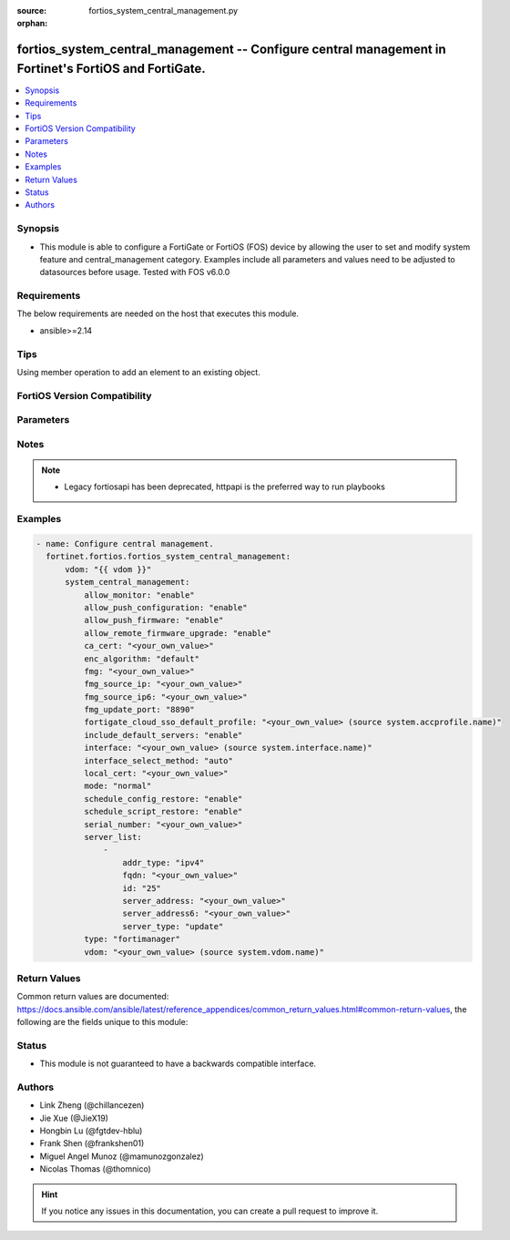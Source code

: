 :source: fortios_system_central_management.py

:orphan:

.. fortios_system_central_management:

fortios_system_central_management -- Configure central management in Fortinet's FortiOS and FortiGate.
++++++++++++++++++++++++++++++++++++++++++++++++++++++++++++++++++++++++++++++++++++++++++++++++++++++

.. versionadded:: 2.0.0

.. contents::
   :local:
   :depth: 1


Synopsis
--------
- This module is able to configure a FortiGate or FortiOS (FOS) device by allowing the user to set and modify system feature and central_management category. Examples include all parameters and values need to be adjusted to datasources before usage. Tested with FOS v6.0.0



Requirements
------------
The below requirements are needed on the host that executes this module.

- ansible>=2.14


Tips
----
Using member operation to add an element to an existing object.

FortiOS Version Compatibility
-----------------------------


.. raw:: html

 <br>
 <table border="1">
 <tr>
 <td></td><td colspan="1">Supported Version Ranges</td>
 </tr>
 <tr>
 <td>fortios_system_central_management</td>
 <td><code class="docutils literal notranslate">v6.0.0 -> latest </code></td>
 </tr>
 </table>
 <p>



Parameters
----------


.. raw:: html

    <ul>
    <li> <span class="li-head">access_token</span> - Token-based authentication. Generated from GUI of Fortigate. <span class="li-normal">type: str</span> <span class="li-required">required: false</span> </li>
    <li> <span class="li-head">enable_log</span> - Enable/Disable logging for task. <span class="li-normal">type: bool</span> <span class="li-required">required: false</span> <span class="li-normal">default: False</span> </li>
    <li> <span class="li-head">vdom</span> - Virtual domain, among those defined previously. A vdom is a virtual instance of the FortiGate that can be configured and used as a different unit. <span class="li-normal">type: str</span> <span class="li-normal">default: root</span> </li>
    <li> <span class="li-head">member_path</span> - Member attribute path to operate on. <span class="li-normal">type: str</span> </li>
    <li> <span class="li-head">member_state</span> - Add or delete a member under specified attribute path. <span class="li-normal">type: str</span> <span class="li-normal">choices: present, absent</span> </li>
    <li> <span class="li-head">system_central_management</span> - Configure central management. <span class="li-normal">type: dict</span>
 <a id='label0' href="javascript:ContentClick('label1', 'label0');" onmouseover="ContentPreview('label1');" onmouseout="ContentUnpreview('label1');" title="click to collapse or expand..."> more... </a>
 <div id="label1" style="display:none">
 <table border="1">
 <tr>
 <td></td><td colspan="1">Supported Version Ranges</td>
 </tr>
 <tr>
 <td>system_central_management</td>
 <td><code class="docutils literal notranslate">v6.0.0 -> latest </code></td>
 </tr>
 </table>
 </div>
 </li>
        <ul class="ul-self">
        <li> <span class="li-head">allow_monitor</span> - Enable/disable allowing the central management server to remotely monitor this FortiGate unit. <span class="li-normal">type: str</span> <span class="li-normal">choices: enable, disable</span>
 <a id='label2' href="javascript:ContentClick('label3', 'label2');" onmouseover="ContentPreview('label3');" onmouseout="ContentUnpreview('label3');" title="click to collapse or expand..."> more... </a>
 <div id="label3" style="display:none">
 <table border="1">
 <tr>
 <td></td>
 <td colspan="1">Supported Version Ranges</td>
 </tr>
 <tr>
 <td>allow_monitor</td>
 <td><code class="docutils literal notranslate">v6.0.0 -> latest </code></td>
 </tr>
 <tr>
 <td>[enable]</td>
 <td><code class="docutils literal notranslate">v6.0.0 -> latest</code></td> <tr>
 <td>[disable]</td>
 <td><code class="docutils literal notranslate">v6.0.0 -> latest</code></td> </table>
 </div>
 </li>
        <li> <span class="li-head">allow_push_configuration</span> - Enable/disable allowing the central management server to push configuration changes to this FortiGate. <span class="li-normal">type: str</span> <span class="li-normal">choices: enable, disable</span>
 <a id='label4' href="javascript:ContentClick('label5', 'label4');" onmouseover="ContentPreview('label5');" onmouseout="ContentUnpreview('label5');" title="click to collapse or expand..."> more... </a>
 <div id="label5" style="display:none">
 <table border="1">
 <tr>
 <td></td>
 <td colspan="1">Supported Version Ranges</td>
 </tr>
 <tr>
 <td>allow_push_configuration</td>
 <td><code class="docutils literal notranslate">v6.0.0 -> latest </code></td>
 </tr>
 <tr>
 <td>[enable]</td>
 <td><code class="docutils literal notranslate">v6.0.0 -> latest</code></td> <tr>
 <td>[disable]</td>
 <td><code class="docutils literal notranslate">v6.0.0 -> latest</code></td> </table>
 </div>
 </li>
        <li> <span class="li-head">allow_push_firmware</span> - Enable/disable allowing the central management server to push firmware updates to this FortiGate. <span class="li-normal">type: str</span> <span class="li-normal">choices: enable, disable</span>
 <a id='label6' href="javascript:ContentClick('label7', 'label6');" onmouseover="ContentPreview('label7');" onmouseout="ContentUnpreview('label7');" title="click to collapse or expand..."> more... </a>
 <div id="label7" style="display:none">
 <table border="1">
 <tr>
 <td></td>
 <td colspan="1">Supported Version Ranges</td>
 </tr>
 <tr>
 <td>allow_push_firmware</td>
 <td><code class="docutils literal notranslate">v6.0.0 -> latest </code></td>
 </tr>
 <tr>
 <td>[enable]</td>
 <td><code class="docutils literal notranslate">v6.0.0 -> latest</code></td> <tr>
 <td>[disable]</td>
 <td><code class="docutils literal notranslate">v6.0.0 -> latest</code></td> </table>
 </div>
 </li>
        <li> <span class="li-head">allow_remote_firmware_upgrade</span> - Enable/disable remotely upgrading the firmware on this FortiGate from the central management server. <span class="li-normal">type: str</span> <span class="li-normal">choices: enable, disable</span>
 <a id='label8' href="javascript:ContentClick('label9', 'label8');" onmouseover="ContentPreview('label9');" onmouseout="ContentUnpreview('label9');" title="click to collapse or expand..."> more... </a>
 <div id="label9" style="display:none">
 <table border="1">
 <tr>
 <td></td>
 <td colspan="1">Supported Version Ranges</td>
 </tr>
 <tr>
 <td>allow_remote_firmware_upgrade</td>
 <td><code class="docutils literal notranslate">v6.0.0 -> latest </code></td>
 </tr>
 <tr>
 <td>[enable]</td>
 <td><code class="docutils literal notranslate">v6.0.0 -> latest</code></td> <tr>
 <td>[disable]</td>
 <td><code class="docutils literal notranslate">v6.0.0 -> latest</code></td> </table>
 </div>
 </li>
        <li> <span class="li-head">ca_cert</span> - CA certificate to be used by FGFM protocol. <span class="li-normal">type: str</span>
 <a id='label10' href="javascript:ContentClick('label11', 'label10');" onmouseover="ContentPreview('label11');" onmouseout="ContentUnpreview('label11');" title="click to collapse or expand..."> more... </a>
 <div id="label11" style="display:none">
 <table border="1">
 <tr>
 <td></td>
 <td colspan="1">Supported Version Ranges</td>
 </tr>
 <tr>
 <td>ca_cert</td>
 <td><code class="docutils literal notranslate">v6.2.0 -> latest </code></td>
 </tr>
 </table>
 </div>
 </li>
        <li> <span class="li-head">enc_algorithm</span> - Encryption strength for communications between the FortiGate and central management. <span class="li-normal">type: str</span> <span class="li-normal">choices: default, high, low</span>
 <a id='label12' href="javascript:ContentClick('label13', 'label12');" onmouseover="ContentPreview('label13');" onmouseout="ContentUnpreview('label13');" title="click to collapse or expand..."> more... </a>
 <div id="label13" style="display:none">
 <table border="1">
 <tr>
 <td></td>
 <td colspan="1">Supported Version Ranges</td>
 </tr>
 <tr>
 <td>enc_algorithm</td>
 <td><code class="docutils literal notranslate">v6.0.0 -> latest </code></td>
 </tr>
 <tr>
 <td>[default]</td>
 <td><code class="docutils literal notranslate">v6.0.0 -> latest</code></td> <tr>
 <td>[high]</td>
 <td><code class="docutils literal notranslate">v6.0.0 -> latest</code></td> <tr>
 <td>[low]</td>
 <td><code class="docutils literal notranslate">v6.0.0 -> latest</code></td> </table>
 </div>
 </li>
        <li> <span class="li-head">fmg</span> - IP address or FQDN of the FortiManager. <span class="li-normal">type: str</span>
 <a id='label14' href="javascript:ContentClick('label15', 'label14');" onmouseover="ContentPreview('label15');" onmouseout="ContentUnpreview('label15');" title="click to collapse or expand..."> more... </a>
 <div id="label15" style="display:none">
 <table border="1">
 <tr>
 <td></td>
 <td colspan="1">Supported Version Ranges</td>
 </tr>
 <tr>
 <td>fmg</td>
 <td><code class="docutils literal notranslate">v6.0.0 -> latest </code></td>
 </tr>
 </table>
 </div>
 </li>
        <li> <span class="li-head">fmg_source_ip</span> - IPv4 source address that this FortiGate uses when communicating with FortiManager. <span class="li-normal">type: str</span>
 <a id='label16' href="javascript:ContentClick('label17', 'label16');" onmouseover="ContentPreview('label17');" onmouseout="ContentUnpreview('label17');" title="click to collapse or expand..."> more... </a>
 <div id="label17" style="display:none">
 <table border="1">
 <tr>
 <td></td>
 <td colspan="1">Supported Version Ranges</td>
 </tr>
 <tr>
 <td>fmg_source_ip</td>
 <td><code class="docutils literal notranslate">v6.0.0 -> latest </code></td>
 </tr>
 </table>
 </div>
 </li>
        <li> <span class="li-head">fmg_source_ip6</span> - IPv6 source address that this FortiGate uses when communicating with FortiManager. <span class="li-normal">type: str</span>
 <a id='label18' href="javascript:ContentClick('label19', 'label18');" onmouseover="ContentPreview('label19');" onmouseout="ContentUnpreview('label19');" title="click to collapse or expand..."> more... </a>
 <div id="label19" style="display:none">
 <table border="1">
 <tr>
 <td></td>
 <td colspan="1">Supported Version Ranges</td>
 </tr>
 <tr>
 <td>fmg_source_ip6</td>
 <td><code class="docutils literal notranslate">v6.0.0 -> latest </code></td>
 </tr>
 </table>
 </div>
 </li>
        <li> <span class="li-head">fmg_update_port</span> - Port used to communicate with FortiManager that is acting as a FortiGuard update server. <span class="li-normal">type: str</span> <span class="li-normal">choices: 8890, 443</span>
 <a id='label20' href="javascript:ContentClick('label21', 'label20');" onmouseover="ContentPreview('label21');" onmouseout="ContentUnpreview('label21');" title="click to collapse or expand..."> more... </a>
 <div id="label21" style="display:none">
 <table border="1">
 <tr>
 <td></td>
 <td colspan="1">Supported Version Ranges</td>
 </tr>
 <tr>
 <td>fmg_update_port</td>
 <td><code class="docutils literal notranslate">v6.2.0 -> latest </code></td>
 </tr>
 <tr>
 <td>[8890]</td>
 <td><code class="docutils literal notranslate">v6.0.0 -> latest</code></td> <tr>
 <td>[443]</td>
 <td><code class="docutils literal notranslate">v6.0.0 -> latest</code></td> </table>
 </div>
 </li>
        <li> <span class="li-head">fortigate_cloud_sso_default_profile</span> - Override access profile. Source system.accprofile.name. <span class="li-normal">type: str</span>
 <a id='label22' href="javascript:ContentClick('label23', 'label22');" onmouseover="ContentPreview('label23');" onmouseout="ContentUnpreview('label23');" title="click to collapse or expand..."> more... </a>
 <div id="label23" style="display:none">
 <table border="1">
 <tr>
 <td></td>
 <td colspan="1">Supported Version Ranges</td>
 </tr>
 <tr>
 <td>fortigate_cloud_sso_default_profile</td>
 <td><code class="docutils literal notranslate">v7.2.4 -> latest </code></td>
 </tr>
 </table>
 </div>
 </li>
        <li> <span class="li-head">include_default_servers</span> - Enable/disable inclusion of public FortiGuard servers in the override server list. <span class="li-normal">type: str</span> <span class="li-normal">choices: enable, disable</span>
 <a id='label24' href="javascript:ContentClick('label25', 'label24');" onmouseover="ContentPreview('label25');" onmouseout="ContentUnpreview('label25');" title="click to collapse or expand..."> more... </a>
 <div id="label25" style="display:none">
 <table border="1">
 <tr>
 <td></td>
 <td colspan="1">Supported Version Ranges</td>
 </tr>
 <tr>
 <td>include_default_servers</td>
 <td><code class="docutils literal notranslate">v6.0.0 -> latest </code></td>
 </tr>
 <tr>
 <td>[enable]</td>
 <td><code class="docutils literal notranslate">v6.0.0 -> latest</code></td> <tr>
 <td>[disable]</td>
 <td><code class="docutils literal notranslate">v6.0.0 -> latest</code></td> </table>
 </div>
 </li>
        <li> <span class="li-head">interface</span> - Specify outgoing interface to reach server. Source system.interface.name. <span class="li-normal">type: str</span>
 <a id='label26' href="javascript:ContentClick('label27', 'label26');" onmouseover="ContentPreview('label27');" onmouseout="ContentUnpreview('label27');" title="click to collapse or expand..."> more... </a>
 <div id="label27" style="display:none">
 <table border="1">
 <tr>
 <td></td>
 <td colspan="2">Supported Version Ranges</td>
 </tr>
 <tr>
 <td>interface</td>
 <td><code class="docutils literal notranslate">v6.2.0 -> v6.2.0 </code></td>
 <td><code class="docutils literal notranslate">v6.2.5 -> latest </code></td>
 </tr>
 </table>
 </div>
 </li>
        <li> <span class="li-head">interface_select_method</span> - Specify how to select outgoing interface to reach server. <span class="li-normal">type: str</span> <span class="li-normal">choices: auto, sdwan, specify</span>
 <a id='label28' href="javascript:ContentClick('label29', 'label28');" onmouseover="ContentPreview('label29');" onmouseout="ContentUnpreview('label29');" title="click to collapse or expand..."> more... </a>
 <div id="label29" style="display:none">
 <table border="1">
 <tr>
 <td></td>
 <td colspan="2">Supported Version Ranges</td>
 </tr>
 <tr>
 <td>interface_select_method</td>
 <td><code class="docutils literal notranslate">v6.2.0 -> v6.2.0 </code></td>
 <td><code class="docutils literal notranslate">v6.2.5 -> latest </code></td>
 </tr>
 <tr>
 <td>[auto]</td>
 <td><code class="docutils literal notranslate">v6.0.0 -> latest</code></td> <tr>
 <td>[sdwan]</td>
 <td><code class="docutils literal notranslate">v6.0.0 -> latest</code></td> <tr>
 <td>[specify]</td>
 <td><code class="docutils literal notranslate">v6.0.0 -> latest</code></td> </table>
 </div>
 </li>
        <li> <span class="li-head">local_cert</span> - Certificate to be used by FGFM protocol. <span class="li-normal">type: str</span>
 <a id='label30' href="javascript:ContentClick('label31', 'label30');" onmouseover="ContentPreview('label31');" onmouseout="ContentUnpreview('label31');" title="click to collapse or expand..."> more... </a>
 <div id="label31" style="display:none">
 <table border="1">
 <tr>
 <td></td>
 <td colspan="2">Supported Version Ranges</td>
 </tr>
 <tr>
 <td>local_cert</td>
 <td><code class="docutils literal notranslate">v6.0.0 -> v6.0.0 </code></td>
 <td><code class="docutils literal notranslate">v6.0.11 -> latest </code></td>
 </tr>
 </table>
 </div>
 </li>
        <li> <span class="li-head">mode</span> - Central management mode. <span class="li-normal">type: str</span> <span class="li-normal">choices: normal, backup</span>
 <a id='label32' href="javascript:ContentClick('label33', 'label32');" onmouseover="ContentPreview('label33');" onmouseout="ContentUnpreview('label33');" title="click to collapse or expand..."> more... </a>
 <div id="label33" style="display:none">
 <table border="1">
 <tr>
 <td></td>
 <td colspan="1">Supported Version Ranges</td>
 </tr>
 <tr>
 <td>mode</td>
 <td><code class="docutils literal notranslate">v6.0.0 -> latest </code></td>
 </tr>
 <tr>
 <td>[normal]</td>
 <td><code class="docutils literal notranslate">v6.0.0 -> latest</code></td> <tr>
 <td>[backup]</td>
 <td><code class="docutils literal notranslate">v6.0.0 -> latest</code></td> </table>
 </div>
 </li>
        <li> <span class="li-head">schedule_config_restore</span> - Enable/disable allowing the central management server to restore the configuration of this FortiGate. <span class="li-normal">type: str</span> <span class="li-normal">choices: enable, disable</span>
 <a id='label34' href="javascript:ContentClick('label35', 'label34');" onmouseover="ContentPreview('label35');" onmouseout="ContentUnpreview('label35');" title="click to collapse or expand..."> more... </a>
 <div id="label35" style="display:none">
 <table border="1">
 <tr>
 <td></td>
 <td colspan="1">Supported Version Ranges</td>
 </tr>
 <tr>
 <td>schedule_config_restore</td>
 <td><code class="docutils literal notranslate">v6.0.0 -> latest </code></td>
 </tr>
 <tr>
 <td>[enable]</td>
 <td><code class="docutils literal notranslate">v6.0.0 -> latest</code></td> <tr>
 <td>[disable]</td>
 <td><code class="docutils literal notranslate">v6.0.0 -> latest</code></td> </table>
 </div>
 </li>
        <li> <span class="li-head">schedule_script_restore</span> - Enable/disable allowing the central management server to restore the scripts stored on this FortiGate. <span class="li-normal">type: str</span> <span class="li-normal">choices: enable, disable</span>
 <a id='label36' href="javascript:ContentClick('label37', 'label36');" onmouseover="ContentPreview('label37');" onmouseout="ContentUnpreview('label37');" title="click to collapse or expand..."> more... </a>
 <div id="label37" style="display:none">
 <table border="1">
 <tr>
 <td></td>
 <td colspan="1">Supported Version Ranges</td>
 </tr>
 <tr>
 <td>schedule_script_restore</td>
 <td><code class="docutils literal notranslate">v6.0.0 -> latest </code></td>
 </tr>
 <tr>
 <td>[enable]</td>
 <td><code class="docutils literal notranslate">v6.0.0 -> latest</code></td> <tr>
 <td>[disable]</td>
 <td><code class="docutils literal notranslate">v6.0.0 -> latest</code></td> </table>
 </div>
 </li>
        <li> <span class="li-head">serial_number</span> - Serial number. <span class="li-normal">type: str</span>
 <a id='label38' href="javascript:ContentClick('label39', 'label38');" onmouseover="ContentPreview('label39');" onmouseout="ContentUnpreview('label39');" title="click to collapse or expand..."> more... </a>
 <div id="label39" style="display:none">
 <table border="1">
 <tr>
 <td></td>
 <td colspan="1">Supported Version Ranges</td>
 </tr>
 <tr>
 <td>serial_number</td>
 <td><code class="docutils literal notranslate">v6.0.0 -> latest </code></td>
 </tr>
 </table>
 </div>
 </li>
        <li> <span class="li-head">server_list</span> - Additional severs that the FortiGate can use for updates (for AV, IPS, updates) and ratings (for web filter and antispam ratings) servers. <span class="li-normal">type: list</span> <span style="font-family:'Courier New'" class="li-required">member_path: server_list:id</span>
 <a id='label40' href="javascript:ContentClick('label41', 'label40');" onmouseover="ContentPreview('label41');" onmouseout="ContentUnpreview('label41');" title="click to collapse or expand..."> more... </a>
 <div id="label41" style="display:none">
 <table border="1">
 <tr>
 <td></td><td colspan="1">Supported Version Ranges</td>
 </tr>
 <tr>
 <td>server_list</td>
 <td><code class="docutils literal notranslate">v6.0.0 -> latest </code></td>
 </tr>
 </table>
 </div>
 </li>
            <ul class="ul-self">
            <li> <span class="li-head">addr_type</span> - Indicate whether the FortiGate communicates with the override server using an IPv4 address, an IPv6 address or a FQDN. <span class="li-normal">type: str</span> <span class="li-normal">choices: ipv4, ipv6, fqdn</span>
 <a id='label42' href="javascript:ContentClick('label43', 'label42');" onmouseover="ContentPreview('label43');" onmouseout="ContentUnpreview('label43');" title="click to collapse or expand..."> more... </a>
 <div id="label43" style="display:none">
 <table border="1">
 <tr>
 <td></td>
 <td colspan="1">Supported Version Ranges</td>
 </tr>
 <tr>
 <td>addr_type</td>
 <td><code class="docutils literal notranslate">v6.0.0 -> latest </code></td>
 </tr>
 <tr>
 <td>[ipv4]</td>
 <td><code class="docutils literal notranslate">v6.0.0 -> latest</code></td> <tr>
 <td>[ipv6]</td>
 <td><code class="docutils literal notranslate">v6.0.0 -> latest</code></td> <tr>
 <td>[fqdn]</td>
 <td><code class="docutils literal notranslate">v6.0.0 -> latest</code></td> </table>
 </div>
 </li>
            <li> <span class="li-head">fqdn</span> - FQDN address of override server. <span class="li-normal">type: str</span>
 <a id='label44' href="javascript:ContentClick('label45', 'label44');" onmouseover="ContentPreview('label45');" onmouseout="ContentUnpreview('label45');" title="click to collapse or expand..."> more... </a>
 <div id="label45" style="display:none">
 <table border="1">
 <tr>
 <td></td>
 <td colspan="1">Supported Version Ranges</td>
 </tr>
 <tr>
 <td>fqdn</td>
 <td><code class="docutils literal notranslate">v6.0.0 -> latest </code></td>
 </tr>
 </table>
 </div>
 </li>
            <li> <span class="li-head">id</span> - ID. see <a href='#notes'>Notes</a>. <span class="li-normal">type: int</span> <span class="li-required">required: true</span>
 <a id='label46' href="javascript:ContentClick('label47', 'label46');" onmouseover="ContentPreview('label47');" onmouseout="ContentUnpreview('label47');" title="click to collapse or expand..."> more... </a>
 <div id="label47" style="display:none">
 <table border="1">
 <tr>
 <td></td>
 <td colspan="1">Supported Version Ranges</td>
 </tr>
 <tr>
 <td>id</td>
 <td><code class="docutils literal notranslate">v6.0.0 -> latest </code></td>
 </tr>
 </table>
 </div>
 </li>
            <li> <span class="li-head">server_address</span> - IPv4 address of override server. <span class="li-normal">type: str</span>
 <a id='label48' href="javascript:ContentClick('label49', 'label48');" onmouseover="ContentPreview('label49');" onmouseout="ContentUnpreview('label49');" title="click to collapse or expand..."> more... </a>
 <div id="label49" style="display:none">
 <table border="1">
 <tr>
 <td></td>
 <td colspan="1">Supported Version Ranges</td>
 </tr>
 <tr>
 <td>server_address</td>
 <td><code class="docutils literal notranslate">v6.0.0 -> latest </code></td>
 </tr>
 </table>
 </div>
 </li>
            <li> <span class="li-head">server_address6</span> - IPv6 address of override server. <span class="li-normal">type: str</span>
 <a id='label50' href="javascript:ContentClick('label51', 'label50');" onmouseover="ContentPreview('label51');" onmouseout="ContentUnpreview('label51');" title="click to collapse or expand..."> more... </a>
 <div id="label51" style="display:none">
 <table border="1">
 <tr>
 <td></td>
 <td colspan="1">Supported Version Ranges</td>
 </tr>
 <tr>
 <td>server_address6</td>
 <td><code class="docutils literal notranslate">v6.0.0 -> latest </code></td>
 </tr>
 </table>
 </div>
 </li>
            <li> <span class="li-head">server_type</span> - FortiGuard service type. <span class="li-normal">type: list</span> <span class="li-normal">choices: update, rating, iot-query, iot-collect</span>
 <a id='label52' href="javascript:ContentClick('label53', 'label52');" onmouseover="ContentPreview('label53');" onmouseout="ContentUnpreview('label53');" title="click to collapse or expand..."> more... </a>
 <div id="label53" style="display:none">
 <table border="1">
 <tr>
 <td></td>
 <td colspan="1">Supported Version Ranges</td>
 </tr>
 <tr>
 <td>server_type</td>
 <td><code class="docutils literal notranslate">v6.0.0 -> latest </code></td>
 </tr>
 <tr>
 <td>[update]</td>
 <td><code class="docutils literal notranslate">v6.0.0 -> latest</code></td> <tr>
 <td>[rating]</td>
 <td><code class="docutils literal notranslate">v6.0.0 -> latest</code></td> <tr>
 <td>[iot-query]</td>
 <td><code class="docutils literal notranslate">v7.2.1 -> latest</code></td>
 </tr>
 <tr>
 <td>[iot-collect]</td>
 <td><code class="docutils literal notranslate">v7.2.1 -> latest</code></td>
 </tr>
 </table>
 </div>
 </li>
            </ul>
        <li> <span class="li-head">type</span> - Central management type. <span class="li-normal">type: str</span> <span class="li-normal">choices: fortimanager, fortiguard, none</span>
 <a id='label54' href="javascript:ContentClick('label55', 'label54');" onmouseover="ContentPreview('label55');" onmouseout="ContentUnpreview('label55');" title="click to collapse or expand..."> more... </a>
 <div id="label55" style="display:none">
 <table border="1">
 <tr>
 <td></td>
 <td colspan="1">Supported Version Ranges</td>
 </tr>
 <tr>
 <td>type</td>
 <td><code class="docutils literal notranslate">v6.0.0 -> latest </code></td>
 </tr>
 <tr>
 <td>[fortimanager]</td>
 <td><code class="docutils literal notranslate">v6.0.0 -> latest</code></td> <tr>
 <td>[fortiguard]</td>
 <td><code class="docutils literal notranslate">v6.0.0 -> latest</code></td> <tr>
 <td>[none]</td>
 <td><code class="docutils literal notranslate">v6.0.0 -> latest</code></td> </table>
 </div>
 </li>
        <li> <span class="li-head">vdom</span> - Virtual domain (VDOM) name to use when communicating with FortiManager. Source system.vdom.name. <span class="li-normal">type: str</span>
 <a id='label56' href="javascript:ContentClick('label57', 'label56');" onmouseover="ContentPreview('label57');" onmouseout="ContentUnpreview('label57');" title="click to collapse or expand..."> more... </a>
 <div id="label57" style="display:none">
 <table border="1">
 <tr>
 <td></td>
 <td colspan="1">Supported Version Ranges</td>
 </tr>
 <tr>
 <td>vdom</td>
 <td><code class="docutils literal notranslate">v6.0.0 -> latest </code></td>
 </tr>
 </table>
 </div>
 </li>
        </ul>
    </ul>


Notes
-----

.. note::

   - Legacy fortiosapi has been deprecated, httpapi is the preferred way to run playbooks



Examples
--------

.. code-block:: yaml+jinja
    
    - name: Configure central management.
      fortinet.fortios.fortios_system_central_management:
          vdom: "{{ vdom }}"
          system_central_management:
              allow_monitor: "enable"
              allow_push_configuration: "enable"
              allow_push_firmware: "enable"
              allow_remote_firmware_upgrade: "enable"
              ca_cert: "<your_own_value>"
              enc_algorithm: "default"
              fmg: "<your_own_value>"
              fmg_source_ip: "<your_own_value>"
              fmg_source_ip6: "<your_own_value>"
              fmg_update_port: "8890"
              fortigate_cloud_sso_default_profile: "<your_own_value> (source system.accprofile.name)"
              include_default_servers: "enable"
              interface: "<your_own_value> (source system.interface.name)"
              interface_select_method: "auto"
              local_cert: "<your_own_value>"
              mode: "normal"
              schedule_config_restore: "enable"
              schedule_script_restore: "enable"
              serial_number: "<your_own_value>"
              server_list:
                  -
                      addr_type: "ipv4"
                      fqdn: "<your_own_value>"
                      id: "25"
                      server_address: "<your_own_value>"
                      server_address6: "<your_own_value>"
                      server_type: "update"
              type: "fortimanager"
              vdom: "<your_own_value> (source system.vdom.name)"


Return Values
-------------
Common return values are documented: https://docs.ansible.com/ansible/latest/reference_appendices/common_return_values.html#common-return-values, the following are the fields unique to this module:

.. raw:: html

    <ul>

    <li> <span class="li-return">build</span> - Build number of the fortigate image <span class="li-normal">returned: always</span> <span class="li-normal">type: str</span> <span class="li-normal">sample: 1547</span></li>
    <li> <span class="li-return">http_method</span> - Last method used to provision the content into FortiGate <span class="li-normal">returned: always</span> <span class="li-normal">type: str</span> <span class="li-normal">sample: PUT</span></li>
    <li> <span class="li-return">http_status</span> - Last result given by FortiGate on last operation applied <span class="li-normal">returned: always</span> <span class="li-normal">type: str</span> <span class="li-normal">sample: 200</span></li>
    <li> <span class="li-return">mkey</span> - Master key (id) used in the last call to FortiGate <span class="li-normal">returned: success</span> <span class="li-normal">type: str</span> <span class="li-normal">sample: id</span></li>
    <li> <span class="li-return">name</span> - Name of the table used to fulfill the request <span class="li-normal">returned: always</span> <span class="li-normal">type: str</span> <span class="li-normal">sample: urlfilter</span></li>
    <li> <span class="li-return">path</span> - Path of the table used to fulfill the request <span class="li-normal">returned: always</span> <span class="li-normal">type: str</span> <span class="li-normal">sample: webfilter</span></li>
    <li> <span class="li-return">revision</span> - Internal revision number <span class="li-normal">returned: always</span> <span class="li-normal">type: str</span> <span class="li-normal">sample: 17.0.2.10658</span></li>
    <li> <span class="li-return">serial</span> - Serial number of the unit <span class="li-normal">returned: always</span> <span class="li-normal">type: str</span> <span class="li-normal">sample: FGVMEVYYQT3AB5352</span></li>
    <li> <span class="li-return">status</span> - Indication of the operation's result <span class="li-normal">returned: always</span> <span class="li-normal">type: str</span> <span class="li-normal">sample: success</span></li>
    <li> <span class="li-return">vdom</span> - Virtual domain used <span class="li-normal">returned: always</span> <span class="li-normal">type: str</span> <span class="li-normal">sample: root</span></li>
    <li> <span class="li-return">version</span> - Version of the FortiGate <span class="li-normal">returned: always</span> <span class="li-normal">type: str</span> <span class="li-normal">sample: v5.6.3</span></li>
    </ul>

Status
------

- This module is not guaranteed to have a backwards compatible interface.


Authors
-------

- Link Zheng (@chillancezen)
- Jie Xue (@JieX19)
- Hongbin Lu (@fgtdev-hblu)
- Frank Shen (@frankshen01)
- Miguel Angel Munoz (@mamunozgonzalez)
- Nicolas Thomas (@thomnico)


.. hint::
    If you notice any issues in this documentation, you can create a pull request to improve it.
